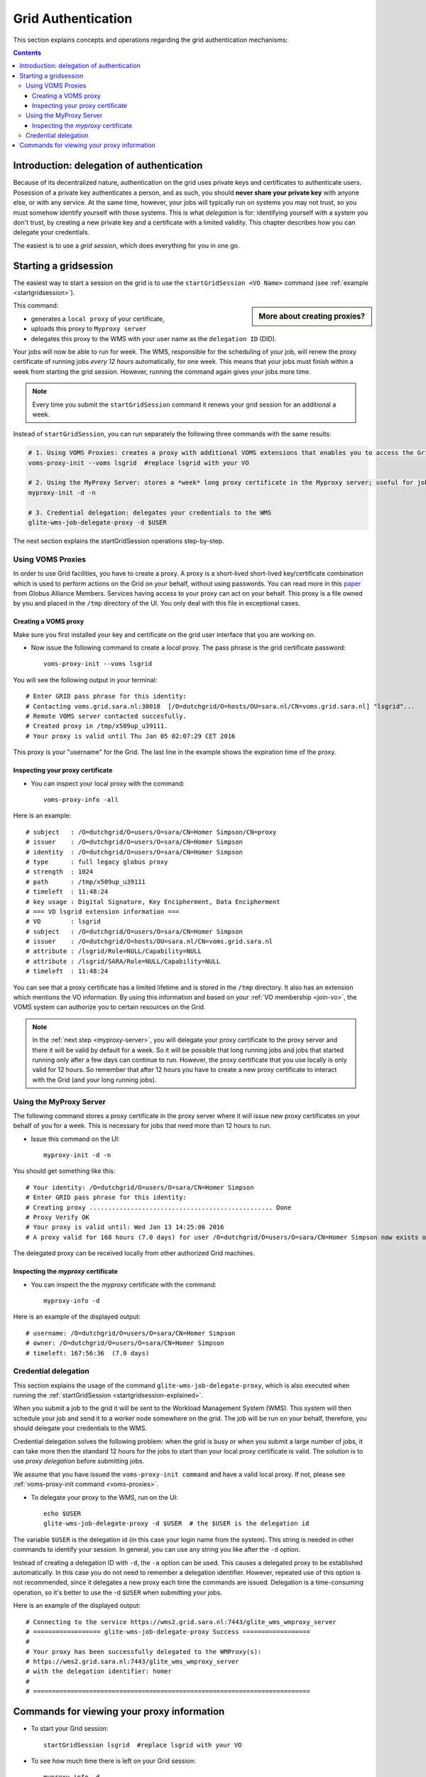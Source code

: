
.. _grid-authentication:

*******************
Grid Authentication
*******************

This section explains concepts and operations regarding the grid authentication mechanisms:

.. contents:: 
    :depth: 4


==========================================
Introduction: delegation of authentication
==========================================

Because of its decentralized nature, authentication on the grid uses
private keys and certificates to authenticate users. Posession of a
private key authenticates a person, and as such, you should **never share
your private key** with anyone else, or with any service. At the same time,
however, your jobs will typically run on systems you may not trust, so
you must somehow identify yourself with those systems. This is what
*delegation* is for: identifying yourself with a system you don't trust,
by creating a new private key and a certificate with a limited validity.
This chapter describes how you can delegate your credentials.

The easiest is to use a *grid session*, which does everything for you in
one go.


.. _startgridsession-explained:

======================
Starting a gridsession
======================

The easiest way to start a session on the grid is to use the ``startGridSession <VO Name>`` command (see :ref:`example <startgridsession>`). 

.. sidebar:: More about creating proxies?

		.. seealso:: For more detailed information about the proxies, have a look to our mooc video :ref:`mooc-startgridsession`.

This command:

* generates a ``local proxy`` of your certificate, 
* uploads this proxy to ``Myproxy server``
* delegates this proxy to the WMS with your user name as the ``delegation ID`` (DID). 

Your jobs will now be able to run for week. The WMS, responsible for
the scheduling of your job, will renew the proxy certificate of running
jobs *every 12 hours* automatically, for one week. This means that your
jobs must finish within a week from starting the grid session. However,
running the command again gives your jobs more time.

.. note:: Every time you submit the ``startGridSession`` command it renews your grid session for an additional a week.

Instead of ``startGridSession``, you can run separately the following three commands with the same results:

.. code-block:: bash

	# 1. Using VOMS Proxies: creates a proxy with additional VOMS extensions that enables you to access the Grid for *12 hours*
	voms-proxy-init --voms lsgrid  #replace lsgrid with your VO
	
	# 2. Using the MyProxy Server: stores a *week* long proxy certificate in the Myproxy server; useful for jobs that are running for more than 12 hours
	myproxy-init -d -n 
	
	# 3. Credential delegation: delegates your credentials to the WMS
	glite-wms-job-delegate-proxy -d $USER

The next section explains the startGridSession operations step-by-step. 


.. _voms-proxies:

Using VOMS Proxies
==================

In order to use Grid facilities, you have to create a proxy. A proxy is a
short-lived short-lived key/certificate combination which is used to
perform actions on the Grid on your behalf, without using passwords.  You
can read more in this `paper <http://toolkit.globus.org/alliance/publications/papers/pki04-welch-proxy-cert-final.pdf>`_ from Globus Alliance Members.
Services having access to your proxy can act on your behalf. This proxy
is a file owned by you and placed in the ``/tmp`` directory of the UI. You only deal
with this file in exceptional cases. 

Creating a VOMS proxy
---------------------

Make sure you first installed your key and 
certificate on the grid user interface that you are working on. 

* Now issue the following command to create a *local* proxy. The pass phrase is the grid certificate password::

    voms-proxy-init --voms lsgrid

You will see the following output in your terminal::

    # Enter GRID pass phrase for this identity:
    # Contacting voms.grid.sara.nl:30018  [/O=dutchgrid/O=hosts/OU=sara.nl/CN=voms.grid.sara.nl] "lsgrid"...
    # Remote VOMS server contacted succesfully.
    # Created proxy in /tmp/x509up_u39111.
    # Your proxy is valid until Thu Jan 05 02:07:29 CET 2016

This proxy is your "username" for the Grid. The last line in the example shows the expiration time of the proxy. 


Inspecting your proxy certificate
---------------------------------

* You can inspect your local proxy with the command::

    voms-proxy-info -all

Here is an example::

    # subject   : /O=dutchgrid/O=users/O=sara/CN=Homer Simpson/CN=proxy
    # issuer    : /O=dutchgrid/O=users/O=sara/CN=Homer Simpson
    # identity  : /O=dutchgrid/O=users/O=sara/CN=Homer Simpson
    # type      : full legacy globus proxy
    # strength  : 1024
    # path      : /tmp/x509up_u39111
    # timeleft  : 11:48:24
    # key usage : Digital Signature, Key Encipherment, Data Encipherment
    # === VO lsgrid extension information ===
    # VO        : lsgrid
    # subject   : /O=dutchgrid/O=users/O=sara/CN=Homer Simpson
    # issuer    : /O=dutchgrid/O=hosts/OU=sara.nl/CN=voms.grid.sara.nl
    # attribute : /lsgrid/Role=NULL/Capability=NULL
    # attribute : /lsgrid/SARA/Role=NULL/Capability=NULL
    # timeleft  : 11:48:24
    
You can see that a proxy certificate has a limited lifetime and is stored
in the ``/tmp`` directory. It also has an extension which mentions the VO
information. By using this information and based on your :ref:`VO membership <join-vo>`,
the VOMS system can authorize you to certain resources on the Grid.

.. note:: In the :ref:`next step <myproxy-server>`, you will delegate your proxy
    certificate to the proxy server and there it will be valid by default for
    a week. So it will be possible that long running jobs and jobs that
    started running only after a few days can continue to run. However, the
    proxy certificate that you use locally is only valid for 12 hours. So
    remember that after 12 hours you have to create a new proxy certificate
    to interact with the Grid (and your long running jobs).


.. _myproxy-server:

Using the MyProxy Server
========================

The following command stores a proxy certificate in the proxy server
where it will issue new proxy certificates on your behalf of you for a week.
This is necessary for jobs that need more than 12 hours to run.

* Issue this command on the UI::

    myproxy-init -d -n

You should get something like this::

    # Your identity: /O=dutchgrid/O=users/O=sara/CN=Homer Simpson
    # Enter GRID pass phrase for this identity:
    # Creating proxy ................................................. Done
    # Proxy Verify OK
    # Your proxy is valid until: Wed Jan 13 14:25:06 2016
    # A proxy valid for 168 hours (7.0 days) for user /O=dutchgrid/O=users/O=sara/CN=Homer Simpson now exists on px.grid.sara.nl.

The delegated proxy can be received locally from other authorized Grid
machines. 


Inspecting the *myproxy* certificate
------------------------------------

* You can inspect the the *myproxy* certificate with the command::

    myproxy-info -d

Here is an example of the displayed output::

    # username: /O=dutchgrid/O=users/O=sara/CN=Homer Simpson
    # owner: /O=dutchgrid/O=users/O=sara/CN=Homer Simpson
    # timeleft: 167:56:36  (7.0 days)


.. _credential-delegation:

Credential delegation
=====================

This section explains the usage of the command ``glite-wms-job-delegate-proxy``, which is also executed when running the :ref:`startGridSession <startgridsession-explained>`.

When you submit a job to the grid it will be sent to the Workload
Management System (WMS). This system will then schedule your job and send
it to a worker node somewhere on the grid. The job will be run on your
behalf, therefore, you should delegate your credentials to the WMS. 

Credential delegation solves the following problem: when the grid is busy or when you submit a large number of jobs, it can take more then the standard 12 hours for the jobs to start than your local proxy certificate is valid. The solution is to use *proxy delegation* before submitting jobs.

We assume that you have issued the ``voms-proxy-init command`` and have a valid
local proxy. If not, please see :ref:`voms-proxy-init command <voms-proxies>`.

* To delegate your proxy to the WMS, run on the UI::

    echo $USER
    glite-wms-job-delegate-proxy -d $USER  # the $USER is the delegation id

The variable ``$USER`` is the delegation id (in this case your login name from the system). This string is needed in other commands to identify your session. In general, you can use any string you like after the ``-d`` option.

Instead of creating a delegation ID with ``-d``, the ``-a`` option can be used.
This causes a delegated proxy to be established automatically. In this
case you do not need to remember a delegation identifier. However,
repeated use of this option is not recommended, since it delegates a new
proxy each time the commands are issued. Delegation is a time-consuming
operation, so it's better to use the -d ``$USER`` when submitting your jobs.

Here is an example of the displayed output::

    # Connecting to the service https://wms2.grid.sara.nl:7443/glite_wms_wmproxy_server
    # ================== glite-wms-job-delegate-proxy Success ==================
    #
    # Your proxy has been successfully delegated to the WMProxy(s):
    # https://wms2.grid.sara.nl:7443/glite_wms_wmproxy_server
    # with the delegation identifier: homer
    #
    # ==========================================================================


.. _proxy-info-commands:

===========================================
Commands for viewing your proxy information
===========================================

* To start your Grid session::
 
	startGridSession lsgrid  #replace lsgrid with your VO

* To see how much time there is left on your Grid session::
  
    myproxy-info -d

* To renew your Grid session::

   startGridSession lsgrid  #replace lsgrid with your VO
   
* To end your session::
 
    myproxy-destroy -d

* To remove your local ``/tmp/x509up_uXXX`` proxy::

    voms-proxy-destroy

.. note:: ``myproxy-destroy`` will not terminate any job. Jobs will continue
  to run and will fail when the the proxy certificate that was used at the
  time of submission, expires. Use :ref:`glite-wms-job-cancel <job-cancel>` to cancel
  running jobs.

..

..

..

.. Links:

.. _`Globus Alliance publications`: http://toolkit.globus.org/alliance/publications/

.. vim: set wm=7 :
